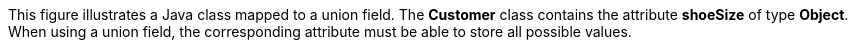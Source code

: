 :nofooter:
This figure illustrates a Java class mapped to a union field. The
*Customer* class contains the attribute *shoeSize* of type *Object*.
When using a union field, the corresponding attribute must be able to
store all possible values.

